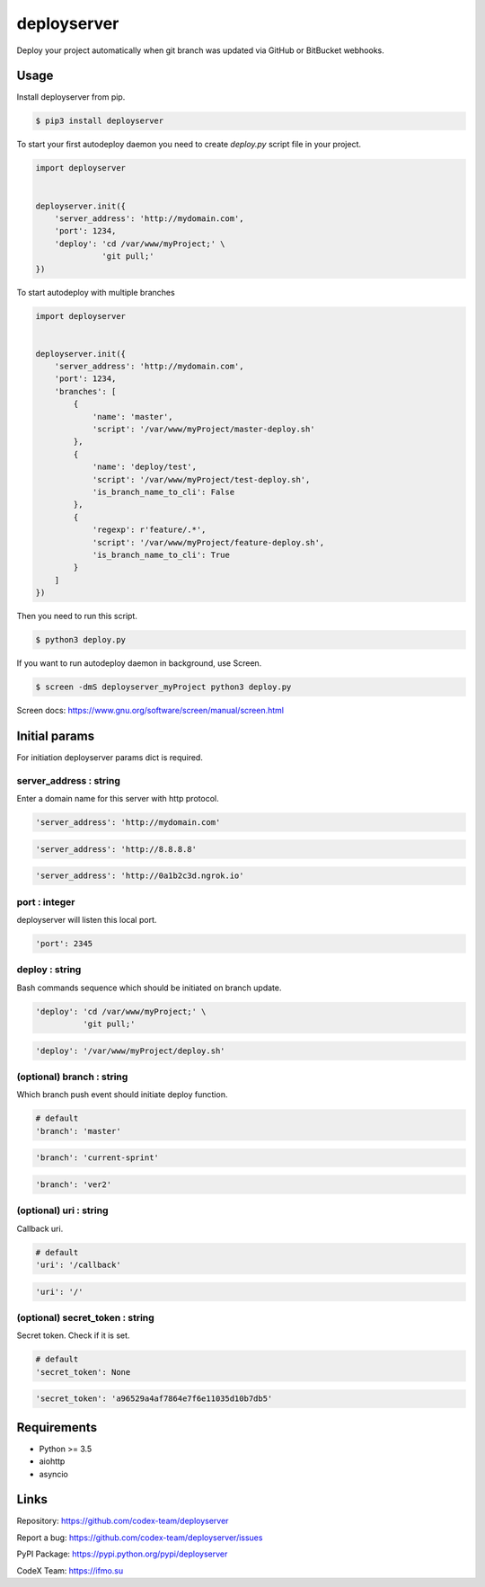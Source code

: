 deployserver
============

Deploy your project automatically when git branch was updated via GitHub or BitBucket webhooks.

Usage
-----
Install deployserver from pip.

.. code:: bash

    $ pip3 install deployserver


To start your first autodeploy daemon you need to create `deploy.py` script file in your project.

.. code:: python

    import deployserver


    deployserver.init({
        'server_address': 'http://mydomain.com',
        'port': 1234,
        'deploy': 'cd /var/www/myProject;' \
                  'git pull;'
    })

To start autodeploy with multiple branches

.. code:: python

    import deployserver


    deployserver.init({
        'server_address': 'http://mydomain.com',
        'port': 1234,
        'branches': [
            {
                'name': 'master',
                'script': '/var/www/myProject/master-deploy.sh'
            },
            {
                'name': 'deploy/test',
                'script': '/var/www/myProject/test-deploy.sh',
                'is_branch_name_to_cli': False
            },
            {
                'regexp': r'feature/.*',
                'script': '/var/www/myProject/feature-deploy.sh',
                'is_branch_name_to_cli': True
            }
        ]
    })

Then you need to run this script.

.. code:: bash

    $ python3 deploy.py

If you want to run autodeploy daemon in background, use Screen.

.. code:: bash

    $ screen -dmS deployserver_myProject python3 deploy.py

Screen docs: https://www.gnu.org/software/screen/manual/screen.html

Initial params
--------------

For initiation deployserver params dict is required.

server\_address : string
~~~~~~~~~~~~~~~~~~~~~~~~

Enter a domain name for this server with http protocol.

.. code:: python

    'server_address': 'http://mydomain.com'

.. code:: python

    'server_address': 'http://8.8.8.8'

.. code:: python

    'server_address': 'http://0a1b2c3d.ngrok.io'

port : integer
~~~~~~~~~~~~~~

deployserver will listen this local port.

.. code:: python

    'port': 2345

deploy : string
~~~~~~~~~~~~~~~

Bash commands sequence which should be initiated on branch update.

.. code:: python

    'deploy': 'cd /var/www/myProject;' \
              'git pull;'

.. code:: python

    'deploy': '/var/www/myProject/deploy.sh'

(optional) branch : string
~~~~~~~~~~~~~~~~~~~~~~~~~~

Which branch push event should initiate deploy function.

.. code:: python

    # default
    'branch': 'master'

.. code:: python

    'branch': 'current-sprint'

.. code:: python

    'branch': 'ver2'

(optional) uri : string
~~~~~~~~~~~~~~~~~~~~~~~

Callback uri.

.. code:: python

    # default
    'uri': '/callback'

.. code:: python

    'uri': '/'

(optional) secret_token : string
~~~~~~~~~~~~~~~~~~~~~~~~~~~~~~~~

Secret token. Check if it is set.

.. code:: python

    # default
    'secret_token': None

.. code:: python

    'secret_token': 'a96529a4af7864e7f6e11035d10b7db5'


Requirements
------------
- Python >= 3.5
- aiohttp
- asyncio

Links
-----

Repository: https://github.com/codex-team/deployserver

Report a bug: https://github.com/codex-team/deployserver/issues

PyPI Package: https://pypi.python.org/pypi/deployserver

CodeX Team: https://ifmo.su
